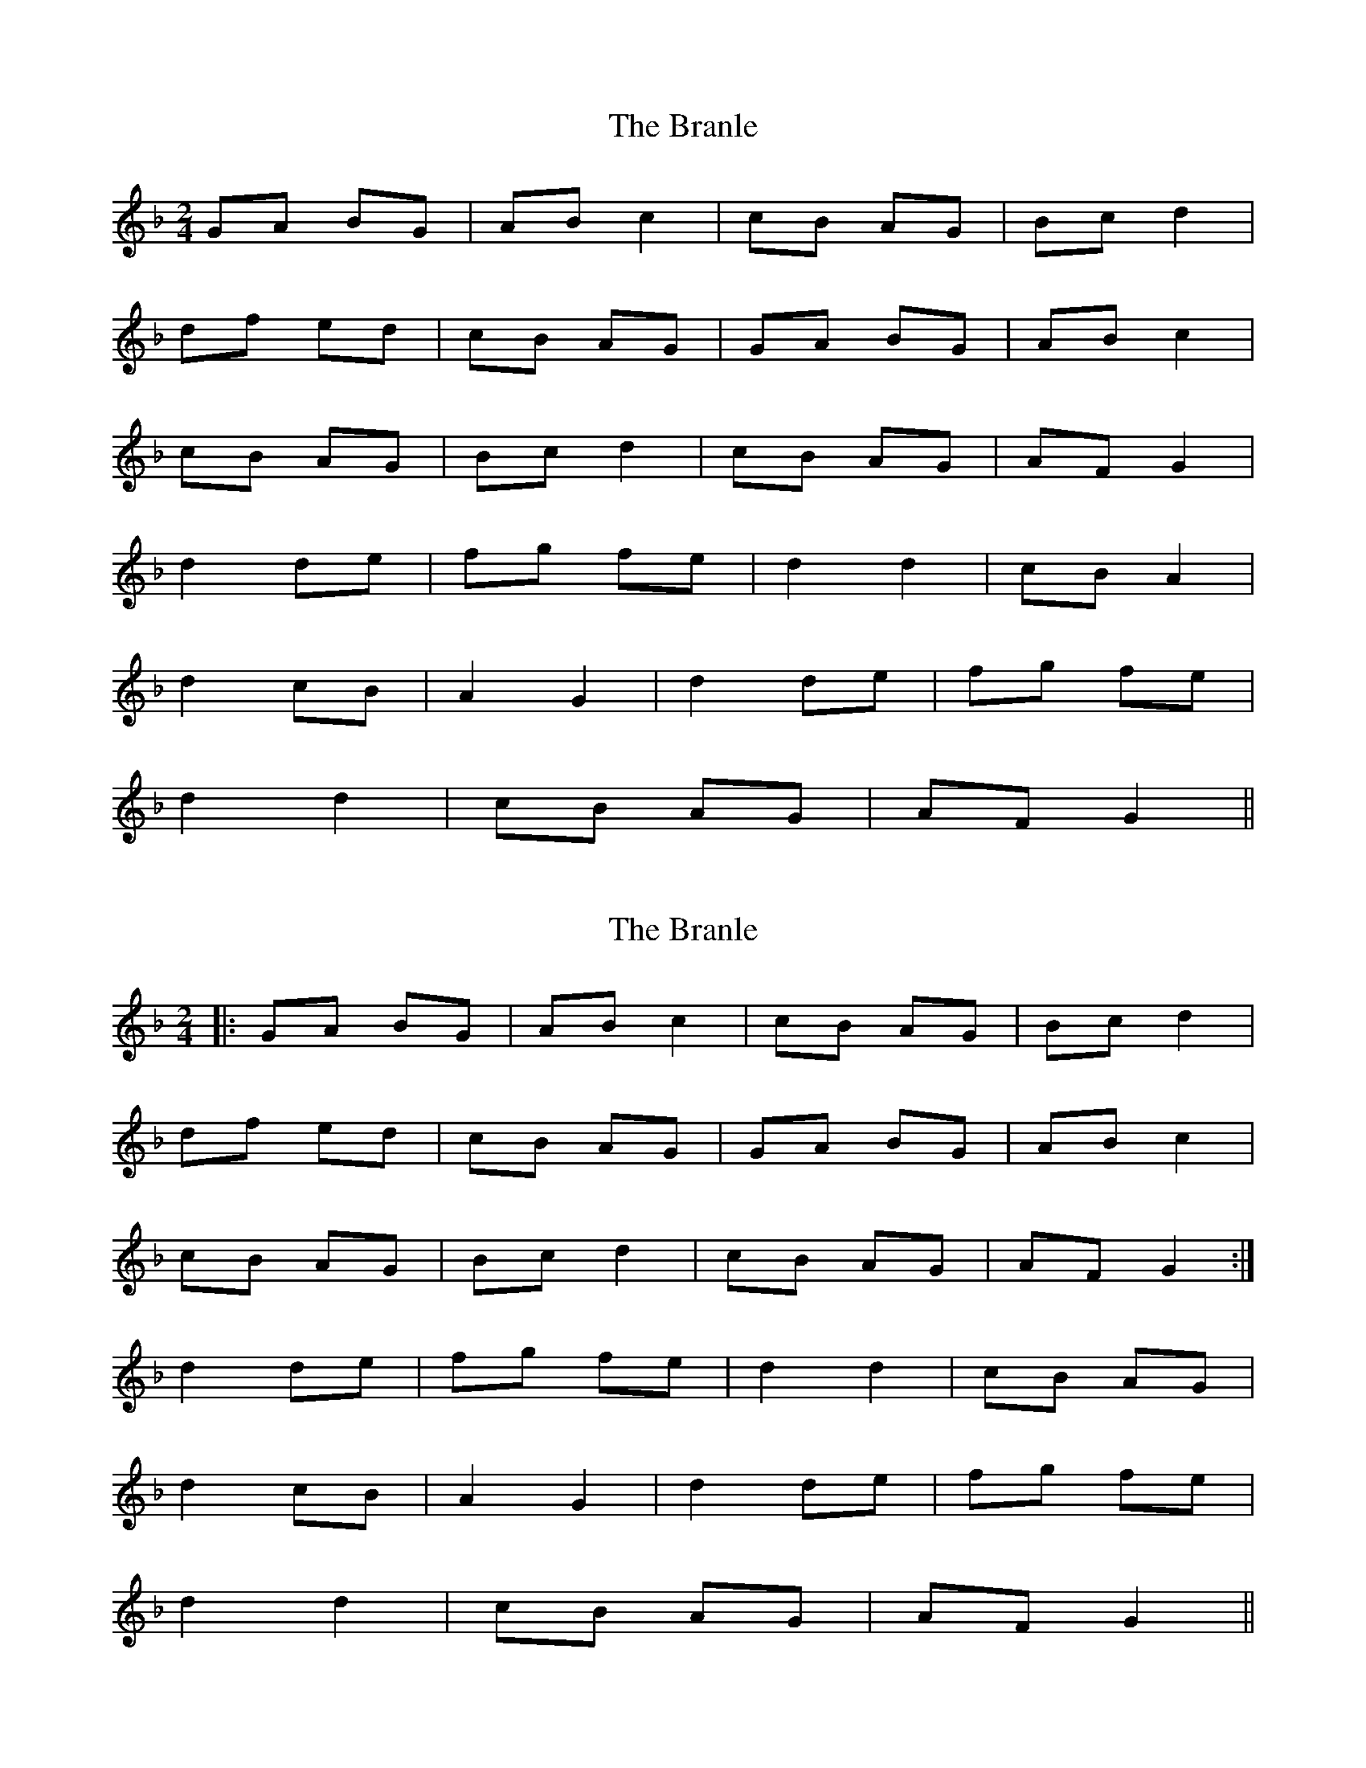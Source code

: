 X: 1
T: Branle, The
Z: Oranaiche
S: https://thesession.org/tunes/2086#setting2086
R: polka
M: 2/4
L: 1/8
K: Gdor
GA BG | AB c2 | cB AG | Bc d2 |
df ed | cB AG | GA BG | AB c2 |
cB AG | Bc d2 | cB AG | AF G2 |
d2 de | fg fe | d2 d2 | cB A2 |
d2 cB | A2 G2 |d2 de | fg fe |
d2 d2 |cB AG | AF G2 ||
X: 2
T: Branle, The
Z: GoPlayer
S: https://thesession.org/tunes/2086#setting15480
R: polka
M: 2/4
L: 1/8
K: Gdor
|:GA BG | AB c2 | cB AG | Bc d2 |df ed | cB AG | GA BG | AB c2 |cB AG | Bc d2 | cB AG | AF G2 :|d2 de | fg fe | d2 d2 | cB AG |d2 cB | A2 G2 |d2 de | fg fe |d2 d2 |cB AG | AF G2 ||
